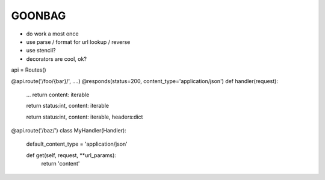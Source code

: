 GOONBAG
=======

- do work a most once
- use parse / format for url lookup / reverse
- use stencil?
- decorators are cool, ok?


api = Routes()

@api.route('/foo/{bar}/', ....)
@responds(status=200, content_type='application/json')
def handler(request):
    ...
    return content: iterable

    return status:int, content: iterable

    return status:int, content: iterable, headers:dict


@api.route('/baz/')
class MyHandler(Handler):
    default_content_type = 'application/json'

    def get(self, request, \**url_params):
        return 'content'

